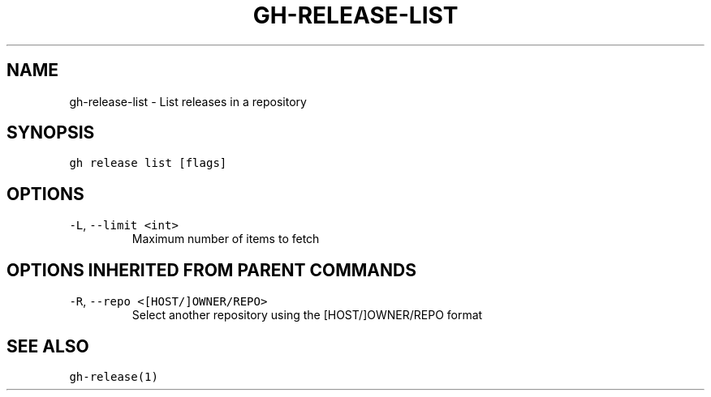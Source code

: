 .nh
.TH "GH-RELEASE-LIST" "1" "Mar 2022" "GitHub CLI 2.7.0" "GitHub CLI manual"

.SH NAME
.PP
gh-release-list - List releases in a repository


.SH SYNOPSIS
.PP
\fB\fCgh release list [flags]\fR


.SH OPTIONS
.TP
\fB\fC-L\fR, \fB\fC--limit\fR \fB\fC<int>\fR
Maximum number of items to fetch


.SH OPTIONS INHERITED FROM PARENT COMMANDS
.TP
\fB\fC-R\fR, \fB\fC--repo\fR \fB\fC<[HOST/]OWNER/REPO>\fR
Select another repository using the [HOST/]OWNER/REPO format


.SH SEE ALSO
.PP
\fB\fCgh-release(1)\fR
